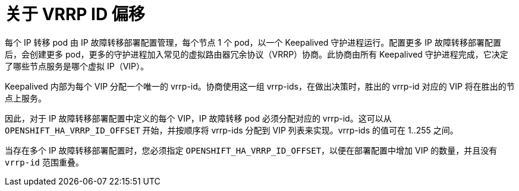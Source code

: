 // Module included in the following assemblies:
//
// * networking/configuring-ipfailover.adoc

:_content-type: CONCEPT
[id="nw-ipfailover-vrrp-ip-offset_{context}"]
= 关于 VRRP ID 偏移

每个 IP 转移 pod 由 IP 故障转移部署配置管理，每个节点 1 个 pod，以一个 Keepalived 守护进程运行。配置更多 IP 故障转移部署配置后，会创建更多 pod，更多的守护进程加入常见的虚拟路由器冗余协议（VRRP）协商。此协商由所有 Keepalived 守护进程完成，它决定了哪些节点服务是哪个虚拟 IP（VIP）。

Keepalived 内部为每个 VIP 分配一个唯一的 vrrp-id。协商使用这一组 vrrp-ids，在做出决策时，胜出的 vrrp-id 对应的 VIP 将在胜出的节点上服务。

因此，对于 IP 故障转移部署配置中定义的每个 VIP，IP 故障转移 pod 必须分配对应的 vrrp-id。这可以从 `OPENSHIFT_HA_VRRP_ID_OFFSET` 开始，并按顺序将 vrrp-ids 分配到 VIP 列表来实现。vrrp-ids 的值可在 1..255 之间。

当存在多个 IP 故障转移部署配置时，您必须指定 `OPENSHIFT_HA_VRRP_ID_OFFSET`，以便在部署配置中增加 VIP 的数量，并且没有 `vrrp-id` 范围重叠。
